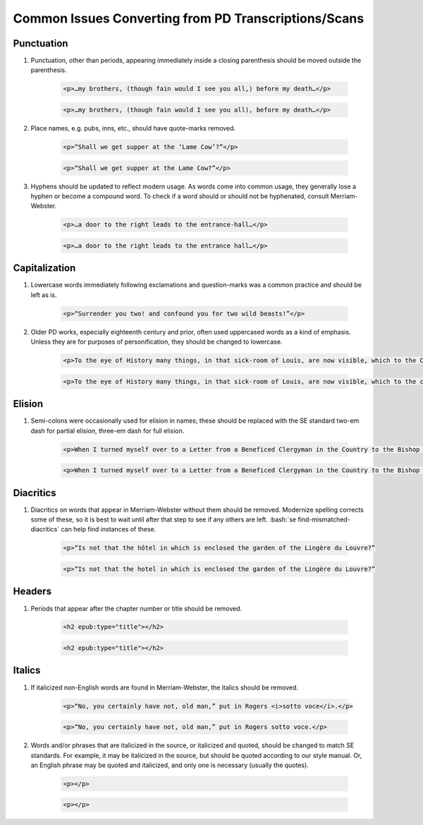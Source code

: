 ##########
Common Issues Converting from PD Transcriptions/Scans
##########

Punctuation
***********
#. Punctuation, other than periods, appearing immediately inside a closing parenthesis should be moved outside the parenthesis.

    .. class:: wrong

	    .. code:: html

		    <p>…my brothers, (though fain would I see you all,) before my death…</p>

    .. class:: corrected

	    .. code:: html

		    <p>…my brothers, (though fain would I see you all), before my death…</p>

#. Place names, e.g. pubs, inns, etc., should have quote-marks removed.

    .. class:: wrong

	    .. code:: html

		    <p>“Shall we get supper at the ‘Lame Cow’?”</p>

    .. class:: corrected

	    .. code:: html

		    <p>“Shall we get supper at the Lame Cow?”</p>

#. Hyphens should be updated to reflect modern usage. As words come into common usage, they generally lose a hyphen or become a compound word. To check if a word should or should not be hyphenated, consult Merriam-Webster.

    .. class:: wrong

      .. code:: html

        <p>…a door to the right leads to the entrance-hall…</p>

    .. class:: corrected

      .. code:: html

        <p>…a door to the right leads to the entrance hall…</p>

Capitalization
**************
#. Lowercase words immediately following exclamations and question-marks was a common practice and should be left as is.

	.. code:: html

		<p>“Surrender you two! and confound you for two wild beasts!”</p>

#. Older PD works, especially eighteenth century and prior, often used uppercased words as a kind of emphasis. Unless they are for purposes of personification, they should be changed to lowercase.

    .. class:: wrong

    	.. code:: html

	    	<p>To the eye of History many things, in that sick-room of Louis, are now visible, which to the Courtiers there present were invisible.</p>

    .. class:: corrected

	    .. code:: html

		    <p>To the eye of History many things, in that sick-room of Louis, are now visible, which to the courtiers there present were invisible.</p>

Elision
*******
#. Semi-colons were occasionally used for elision in names; these should be replaced with the SE standard two-em dash for partial elision, three-em dash for full elision.

    .. class:: wrong

	    .. code:: html

		    <p>When I turned myself over to a Letter from a Beneficed Clergyman in the Country to the Bishop of C…r, I was becoming languid…"</p>

    .. class:: corrected

	    .. code:: html

		    <p>When I turned myself over to a Letter from a Beneficed Clergyman in the Country to the Bishop of C⸺r, I was becoming languid…"</p>


Diacritics
**********
#. Diacritics on words that appear in Merriam-Webster without them should be removed. Modernize spelling corrects some of these, so it is best to wait until after that step to see if any others are left. :bash:`se find-mismatched-diacritics` can help find instances of these.

    .. class:: wrong

	    .. code:: html

		    <p>“Is not that the hôtel in which is enclosed the garden of the Lingère du Louvre?”

    .. class:: corrected

	    .. code:: html

		    <p>“Is not that the hotel in which is enclosed the garden of the Lingère du Louvre?”

Headers
*******
#. Periods that appear after the chapter number or title should be removed.

    .. class:: wrong

	    .. code:: html

    		<h2 epub:type="title"></h2>

    .. class:: corrected

	    .. code:: html

		    <h2 epub:type="title"></h2>

Italics
*******
#. If italicized non-English words are found in Merriam-Webster, the italics should be removed.

    .. class:: wrong

	    .. code:: html

		    <p>“No, you certainly have not, old man,” put in Rogers <i>sotto voce</i>.</p>

    .. class:: corrected

	    .. code:: html

		    <p>“No, you certainly have not, old man,” put in Rogers sotto voce.</p>


#. Words and/or phrases that are italicized in the source, or italicized and quoted, should be changed to match SE standards. For example, it may be italicized in the source, but should be quoted according to our style manual. Or, an English phrase may be quoted and italicized, and only one is necessary (usually the quotes).

    .. class:: wrong

	    .. code:: html

		    <p></p>

    .. class:: corrected

	    .. code:: html

		    <p></p>
